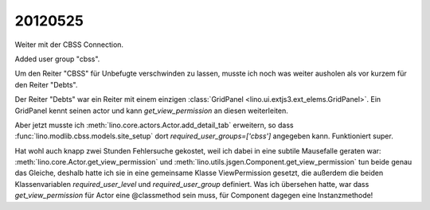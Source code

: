 20120525
========

Weiter mit der CBSS Connection.

Added user group "cbss".

Um den Reiter "CBSS" für Unbefugte verschwinden zu lassen, 
musste ich noch was weiter ausholen als vor kurzem für den Reiter "Debts".

Der Reiter "Debts" war ein Reiter mit einem einzigen 
:class:`GridPanel <lino.ui.extjs3.ext_elems.GridPanel>`.
Ein GridPanel kennt seinen actor und kann `get_view_permission` 
an diesen weiterleiten.

Aber jetzt musste ich :meth:`lino.core.actors.Actor.add_detail_tab` 
erweitern, so dass :func:`lino.modlib.cbss.models.site_setup` 
dort `required_user_groups=['cbss']` angegeben kann.
Funktioniert super.

Hat wohl auch knapp zwei Stunden Fehlersuche gekostet, 
weil ich dabei in eine subtile Mausefalle geraten war:
:meth:`lino.core.Actor.get_view_permission` 
und :meth:`lino.utils.jsgen.Component.get_view_permission` tun beide genau 
das Gleiche, deshalb hatte ich sie in eine 
gemeinsame Klasse ViewPermission gesetzt, 
die außerdem die beiden Klassenvariablen 
`required_user_level` und `required_user_group` definiert.
Was ich übersehen hatte, war dass `get_view_permission` 
für Actor eine @classmethod sein muss, für Component dagegen eine Instanzmethode!
